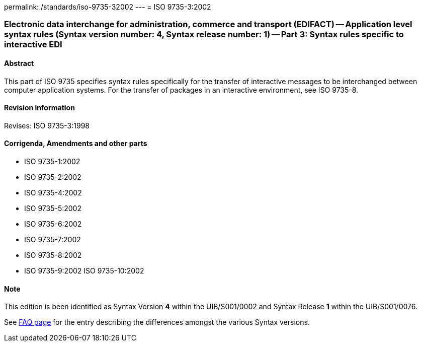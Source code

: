 permalink: /standards/iso-9735-32002
---
= ISO 9735-3:2002

=== Electronic data interchange for administration, commerce and transport (EDIFACT) -- Application level syntax rules (Syntax version number: 4, Syntax release number: 1) -- Part 3: Syntax rules specific to interactive EDI

==== Abstract
This part of ISO 9735 specifies syntax rules specifically for the transfer of interactive messages to be interchanged between computer application systems. For the transfer of packages in an interactive environment, see ISO 9735-8.

==== Revision information
Revises: ISO 9735-3:1998

==== Corrigenda, Amendments and other parts
* ISO 9735-1:2002
* ISO 9735-2:2002
* ISO 9735-4:2002
* ISO 9735-5:2002
* ISO 9735-6:2002
* ISO 9735-7:2002
* ISO 9735-8:2002
* ISO 9735-9:2002
ISO 9735-10:2002

==== Note
This edition is been identified as Syntax Version *4* within the UIB/S001/0002 and Syntax Release *1* within the UIB/S001/0076.

See link:/faq[FAQ page] for the entry describing the differences amongst the various Syntax versions.

